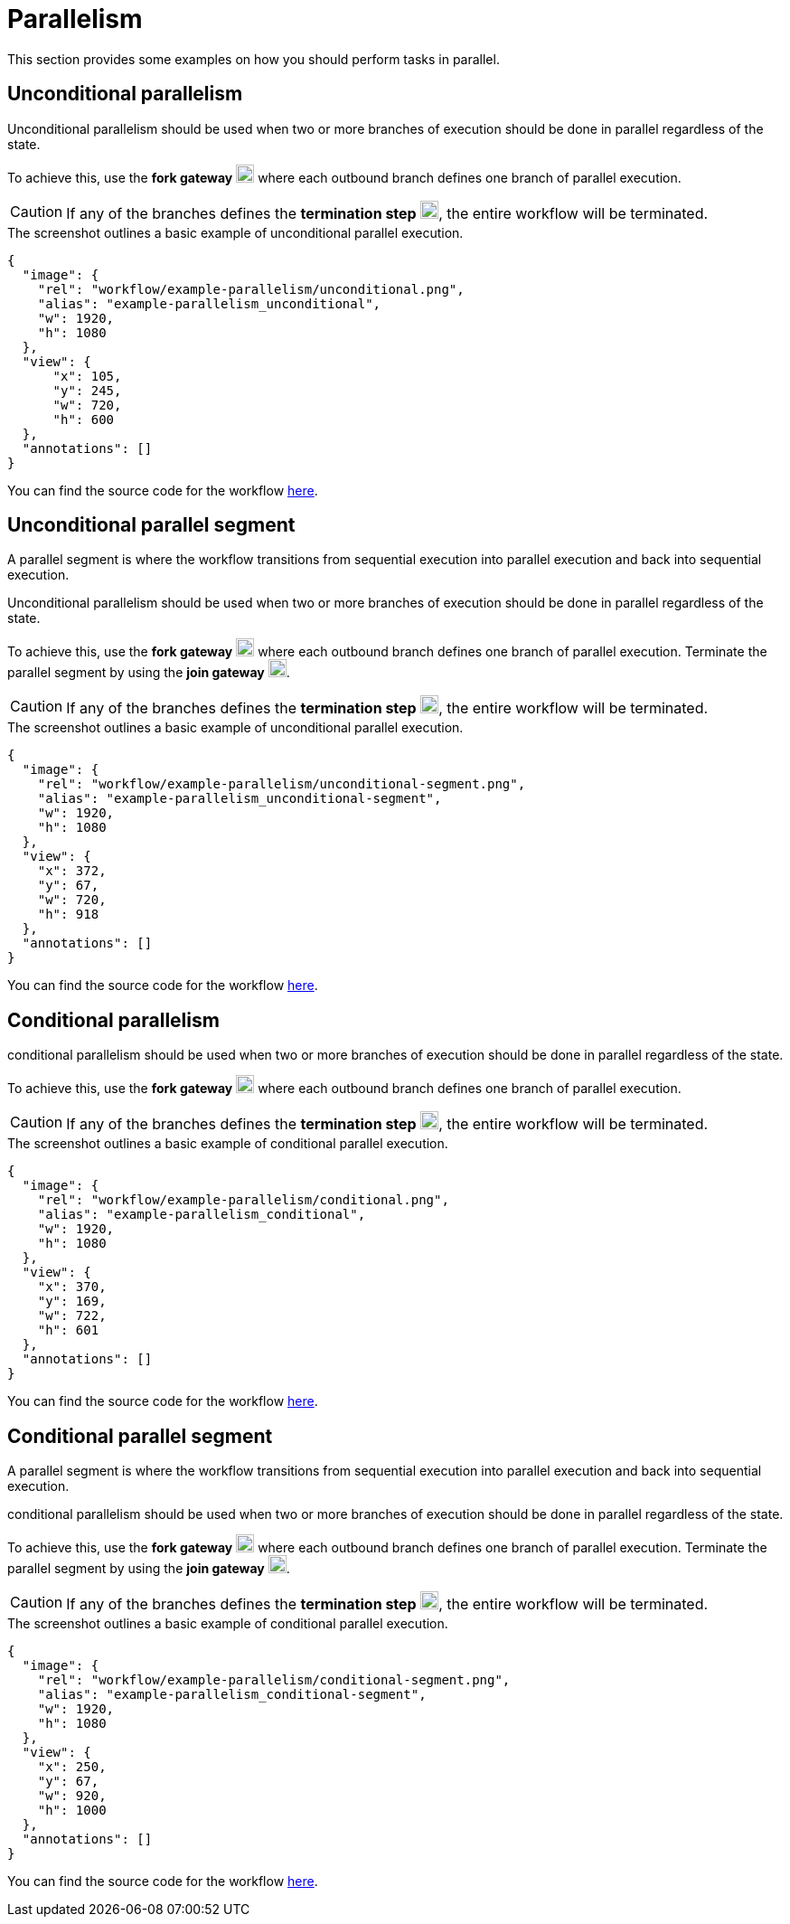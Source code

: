 = Parallelism
:attachment-path: ../../../_attachments/workflow/examples/

This section provides some examples on how you should perform tasks in parallel.

== Unconditional parallelism

Unconditional parallelism should be used when two or more branches of execution should be done in parallel regardless of the state.

To achieve this, use the *fork gateway* image:workflow/gatewayParallel.svg[width=20px] where each outbound branch defines one branch of parallel execution.

[CAUTION]
====
If any of the branches defines the *termination step* image:workflow/termination.svg[width=20px], the entire workflow will be terminated.
====

.The screenshot outlines a basic example of unconditional parallel execution.
[annotation,role="data-zoomable"]
----
{
  "image": {
    "rel": "workflow/example-parallelism/unconditional.png",
    "alias": "example-parallelism_unconditional",
    "w": 1920,
    "h": 1080
  },
  "view": {
      "x": 105,
      "y": 245,
      "w": 720,
      "h": 600
  },
  "annotations": []
}
----

You can find the source code for the workflow link:{attachment-path}parallelism/unconditional.json[here].

== Unconditional parallel segment

A parallel segment is where the workflow transitions from sequential execution into parallel execution and back into sequential execution.

Unconditional parallelism should be used when two or more branches of execution should be done in parallel regardless of the state.

To achieve this, use the *fork gateway* image:workflow/gatewayParallel.svg[width=20px] where each outbound branch defines one branch of parallel execution.
Terminate the parallel segment by using the *join gateway* image:workflow/gatewayParallel.svg[width=20px].

[CAUTION]
====
If any of the branches defines the *termination step* image:workflow/termination.svg[width=20px], the entire workflow will be terminated.
====

.The screenshot outlines a basic example of unconditional parallel execution.
[annotation,role="data-zoomable"]
----
{
  "image": {
    "rel": "workflow/example-parallelism/unconditional-segment.png",
    "alias": "example-parallelism_unconditional-segment",
    "w": 1920,
    "h": 1080
  },
  "view": {
    "x": 372,
    "y": 67,
    "w": 720,
    "h": 918
  },
  "annotations": []
}
----

You can find the source code for the workflow link:{attachment-path}parallelism/unconditional-segment.json[here].

== Conditional parallelism

conditional parallelism should be used when two or more branches of execution should be done in parallel regardless of the state.

To achieve this, use the *fork gateway* image:workflow/gatewayParallel.svg[width=20px] where each outbound branch defines one branch of parallel execution.

[CAUTION]
====
If any of the branches defines the *termination step* image:workflow/termination.svg[width=20px], the entire workflow will be terminated.
====

.The screenshot outlines a basic example of conditional parallel execution.
[annotation,role="data-zoomable"]
----
{
  "image": {
    "rel": "workflow/example-parallelism/conditional.png",
    "alias": "example-parallelism_conditional",
    "w": 1920,
    "h": 1080
  },
  "view": {
    "x": 370,
    "y": 169,
    "w": 722,
    "h": 601
  },
  "annotations": []
}
----

You can find the source code for the workflow link:{attachment-path}parallelism/conditional.json[here].

== Conditional parallel segment

A parallel segment is where the workflow transitions from sequential execution into parallel execution and back into sequential execution.

conditional parallelism should be used when two or more branches of execution should be done in parallel regardless of the state.

To achieve this, use the *fork gateway* image:workflow/gatewayParallel.svg[width=20px] where each outbound branch defines one branch of parallel execution.
Terminate the parallel segment by using the *join gateway* image:workflow/gatewayParallel.svg[width=20px].

[CAUTION]
====
If any of the branches defines the *termination step* image:workflow/termination.svg[width=20px], the entire workflow will be terminated.
====

.The screenshot outlines a basic example of conditional parallel execution.
[annotation,role="data-zoomable"]
----
{
  "image": {
    "rel": "workflow/example-parallelism/conditional-segment.png",
    "alias": "example-parallelism_conditional-segment",
    "w": 1920,
    "h": 1080
  },
  "view": {
    "x": 250,
    "y": 67,
    "w": 920,
    "h": 1000
  },
  "annotations": []
}
----

You can find the source code for the workflow link:{attachment-path}parallelism/conditional-segment.json[here].

